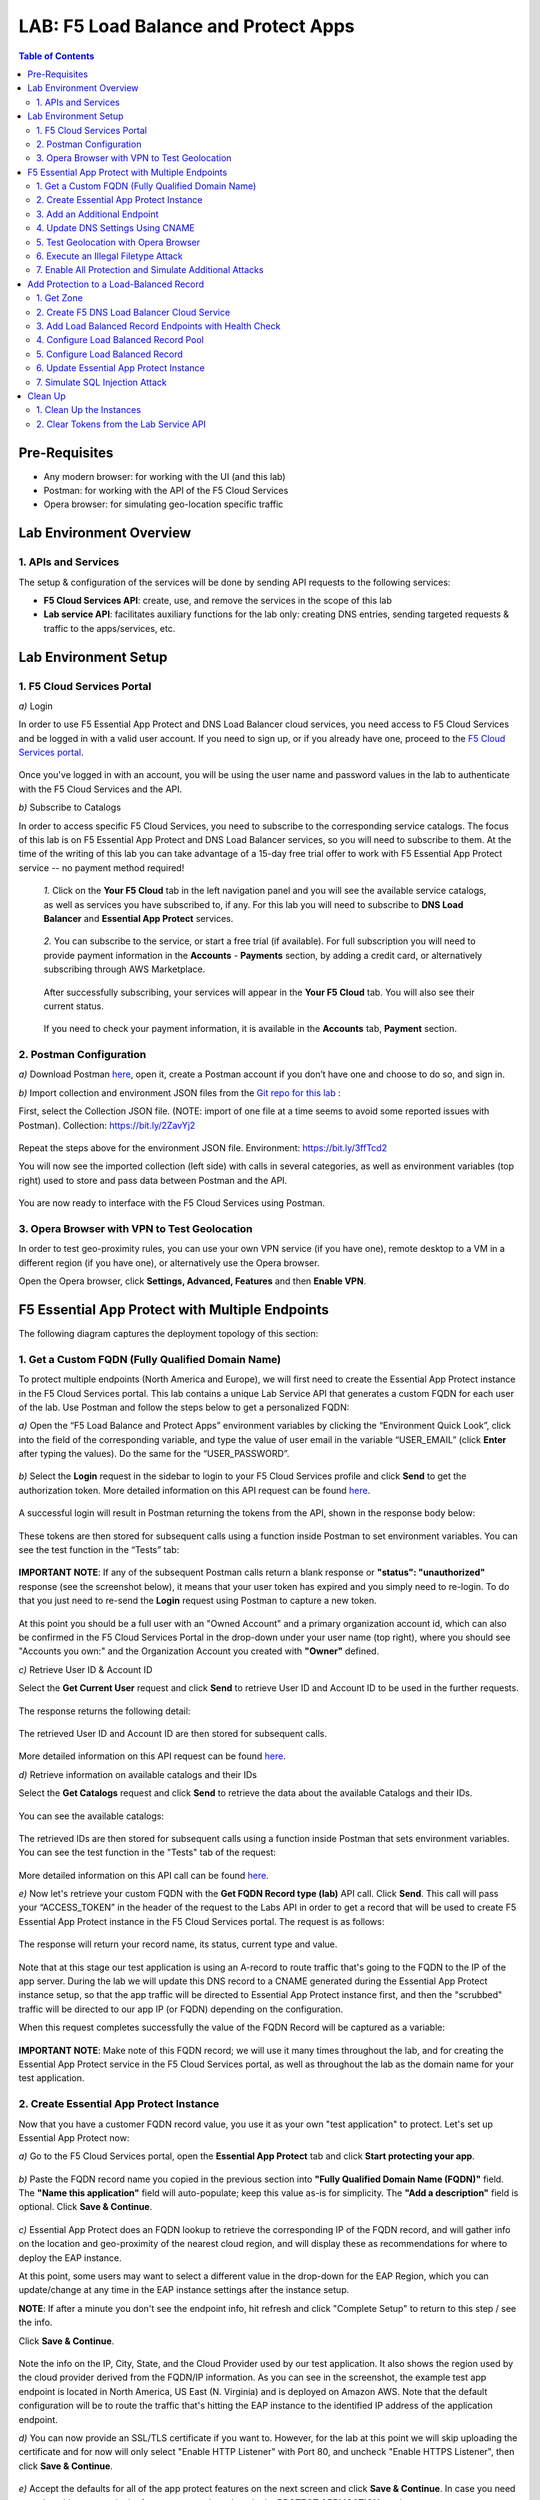 LAB: F5 Load Balance and Protect Apps
===========================================

.. contents:: Table of Contents

Pre-Requisites
###############

- Any modern browser: for working with the UI (and this lab)
- Postman: for working with the API of the F5 Cloud Services
- Opera browser: for simulating geo-location specific traffic

Lab Environment Overview
###############################

1. APIs and Services
*********************

The setup & configuration of the services will be done by sending API requests to the following services:

* **F5 Cloud Services API**: create, use, and remove the services in the scope of this lab

* **Lab service API**: facilitates auxiliary functions for the lab only: creating DNS entries, sending targeted requests & traffic to the apps/services, etc.

Lab Environment Setup
###############################

1. F5 Cloud Services Portal
***************************

`a)` Login

In order to use F5 Essential App Protect and DNS Load Balancer cloud services, you need access to F5 Cloud Services and be logged in with a valid user account. If you need to sign up, or if you already have one, proceed to the `F5 Cloud Services portal <http://bit.ly/f5csreg>`_.

.. figure:: _figures/0_1.png

Once you've logged in with an account, you will be using the user name and password values in the lab to authenticate with the F5 Cloud Services and the API.

`b)` Subscribe to Catalogs

In order to access specific F5 Cloud Services, you need to subscribe to the corresponding service catalogs. The focus of this lab is on F5 Essential App Protect and DNS Load Balancer services, so you will need to subscribe to them. At the time of the writing of this lab you can take advantage of a 15-day free trial offer to work with F5 Essential App Protect service -- no payment method required!

   `1.` Click on the **Your F5 Cloud** tab in the left navigation panel and you will see the available service catalogs, as well as services you have subscribed to, if any. For this lab you will need to subscribe to **DNS Load Balancer** and **Essential App Protect** services.

   .. figure:: _figures/0_2.png

   `2.` You can subscribe to the service, or start a free trial (if available). For full subscription you will need to provide payment information in the **Accounts** - **Payments** section, by adding a credit card, or alternatively subscribing through AWS Marketplace.

   .. figure:: _figures/0_3.png

   After successfully subscribing, your services will appear in the **Your F5 Cloud** tab. You will also see their current status.

   .. figure:: _figures/0_4.png
   
   If you need to check your payment information, it is available in the **Accounts** tab, **Payment** section.
   
   .. figure:: _figures/0_22.png


2. Postman Configuration
**************************

`a)` Download Postman `here <http://bit.ly/309wSLl>`_, open it, create a Postman account if you don’t have one and choose to do so, and sign in.

`b)` Import collection and environment JSON files from the `Git repo for this lab <https://bit.ly/3eb8yhN>`_ :

First, select the Collection JSON file. (NOTE: import of one file at a time seems to avoid some reported issues with Postman). Collection: https://bit.ly/2ZavYj2

.. figure:: _figures/0_23.png

.. figure:: _figures/0_24.png

Repeat the steps above for the environment JSON file. Environment: https://bit.ly/3ffTcd2

You will now see the imported collection (left side) with calls in several categories, as well as environment variables (top right) used to store and pass data between Postman and the API.

.. figure:: _figures/0_7.png

You are now ready to interface with the F5 Cloud Services using Postman.

3. Opera Browser with VPN to Test Geolocation
**************************

In order to test geo-proximity rules, you can use your own VPN service (if you have one), remote desktop to a VM in a different region (if you have one), or alternatively use the Opera browser. 

Open the Opera browser, click **Settings, Advanced, Features** and then **Enable VPN**.

.. figure:: _figures/0_25.png

F5 Essential App Protect with Multiple Endpoints
#####################

The following diagram captures the deployment topology of this section:

 .. figure:: _figures/chart_1_0.png


1. Get a Custom FQDN (Fully Qualified Domain Name)
************************************************************************

To protect multiple endpoints (North America and Europe), we will first need to create the Essential App Protect instance in the F5 Cloud Services portal. This lab contains a unique Lab Service API that generates a custom FQDN for each user of the lab. Use Postman and follow the steps below to get a personalized FQDN:

`a)` Open the “F5 Load Balance and Protect Apps” environment variables by clicking the “Environment Quick Look”, click into the field of the corresponding variable, and type the value of user email in the variable “USER_EMAIL” (click **Enter** after typing the values). Do the same for the “USER_PASSWORD”.

.. figure:: _figures/0_8.png

`b)` Select the **Login** request in the sidebar to login to your F5 Cloud Services profile and click **Send** to get the authorization token. More detailed information on this API request can be found `here <https://bit.ly/2ZauPbi>`_.

.. figure:: _figures/1_1.png

A successful login will result in Postman returning the tokens from the API, shown in the response body below:

.. figure:: _figures/0_9.png

These tokens are then stored for subsequent calls using a function inside Postman to set environment variables. You can see the test function in the “Tests” tab:

.. figure:: _figures/0_10.png

**IMPORTANT NOTE**: If any of the subsequent Postman calls return a blank response or **"status": "unauthorized"** response (see the screenshot below), it means that your user token has expired and you simply need to re-login. To do that you just need to re-send the **Login** request using Postman to capture a new token.

.. figure:: _figures/0_11.png 

At this point you should be a full user with an "Owned Account" and a primary organization account id, which can also be confirmed in the F5 Cloud Services Portal in the drop-down under your user name (top right), where you should see "Accounts you own:" and the Organization Account you created with **"Owner"** defined.

`c)` Retrieve User ID & Account ID

Select the **Get Current User** request and click **Send** to retrieve User ID and Account ID to be used in the further requests.

.. figure:: _figures/0_14.png

The response returns the following detail:

.. figure:: _figures/0_15.png

The retrieved User ID and Account ID are then stored for subsequent calls.

.. figure:: _figures/0_16.png

More detailed information on this API request can be found `here <https://bit.ly/38DsMj5>`_. 

`d)` Retrieve information on available catalogs and their IDs

Select the **Get Catalogs** request and click **Send** to retrieve the data about the available Catalogs and their IDs.

.. figure:: _figures/0_17.png

You can see the available catalogs:

.. figure:: _figures/0_18.png

The retrieved IDs are then stored for subsequent calls using a function inside Postman that sets environment variables. You can see the test function in the "Tests" tab of the request:

.. figure:: _figures/0_19.png

More detailed information on this API call can be found `here <https://bit.ly/3iJhTR5>`_. 

`e)` Now let's retrieve your custom FQDN with the **Get FQDN Record type (lab)** API call. Click **Send**. This call will pass your “ACCESS_TOKEN” in the header of the request to the Labs API in order to get a record that will be used to create F5 Essential App Protect instance in the F5 Cloud Services portal. The request is as follows:

.. figure:: _figures/0_20.png

The response will return your record name, its status, current type and value.

.. figure:: _figures/1_2.png

Note that at this stage our test application is using an A-record to route traffic that's going to the FQDN to the IP of the app server. During the lab we will update this DNS record to a CNAME generated during the Essential App Protect instance setup, so that the app traffic will be directed to Essential App Protect instance first, and then the "scrubbed" traffic will be directed to our app IP (or FQDN) depending on the configuration.

When this request completes successfully the value of the FQDN Record will be captured as a variable:

.. figure:: _figures/0_26.png

**IMPORTANT NOTE**: Make note of this FQDN record; we will use it many times throughout the lab, and for creating the Essential App Protect service in the F5 Cloud Services portal, as well as throughout the lab as the domain name for your test application.

2. Create Essential App Protect Instance
************************************************************************

Now that you have a customer FQDN record value, you use it as your own "test application" to protect. Let's set up Essential App Protect now:

`a)` Go to the F5 Cloud Services portal, open the **Essential App Protect** tab and click **Start protecting your app**.

.. figure:: _figures/1_3.png

`b)` Paste the FQDN record name you copied in the previous section into **"Fully Qualified Domain Name (FQDN)"** field. The **"Name this application"** field will auto-populate; keep this value as-is for simplicity. The **"Add a description"** field is optional. Click **Save & Continue**.

.. figure:: _figures/1_3_1.png

`c)` Essential App Protect does an FQDN lookup to retrieve the corresponding IP of the FQDN record, and will gather info on the location and geo-proximity of the nearest cloud region, and will display these as recommendations for where to deploy the EAP instance.

At this point, some users may want to select a different value in the drop-down for the EAP Region, which you can update/change at any time in the EAP instance settings after the instance setup.

**NOTE**: If after a minute you don't see the endpoint info, hit refresh and click "Complete Setup" to return to this step / see the info.

Click **Save & Continue**.

.. figure:: _figures/1_4.png

Note the info on the IP, City, State, and the Cloud Provider used by our test application. It also shows the region used by the cloud provider derived from the FQDN/IP information. As you can see in the screenshot, the example test app endpoint is located in North America, US East (N. Virginia) and is deployed on Amazon AWS. Note that the default configuration will be to route the traffic that's hitting the EAP instance to the identified IP address of the application endpoint.

`d)` You can now provide an SSL/TLS certificate if you want to. However, for the lab at this point we will skip uploading the certificate and for now will only select "Enable HTTP Listener" with Port 80, and uncheck "Enable HTTPS Listener", then click **Save & Continue**.

.. figure:: _figures/1_5.png

`e)` Accept the defaults for all of the app protect features on the next screen and click **Save & Continue**. In case you need to update this property in the future, you can do so later in the **PROTECT APPLICATION** section.

.. figure:: _figures/1_6.png

`f)` Here take note of the **CNAME** value that's generated for your Essential App Protect instance. This value will be used to update our application's DNS record by changing it from an IP address to a CNAME. You should probably copy + paste it to a temporary document, but we'll also retrieve it through the UI and an API call later. Click **Done** and Essential App Protect service will be created and should be ready for use shortly.

.. figure:: _figures/1_7.png

**IMPORTANT**: Note that this process may take some time. You can check the status in the **All my applications** option of the dropdown menu:

.. figure:: _figures/0_27.png

3. Add an Additional Endpoint
************************************************************************

In the previous step we configured protection for just one application endpoint located in North America, US East (N. Virginia) and deployed on Amazon AWS. But our application is serving a global audience, so let's add the second endpoint located in Europe for European users.

`a)` Go to the F5 Cloud Services Portal, the **Essential App Protect** service and move on to the **PROTECT APPLICATION** card. There, in the **General** tab, select **Manage regions**.

.. figure:: _figures/1_8.png

`b)` Hit **Add** to add another region: 

.. figure:: _figures/1_9.png

`c)` Configure the Europe region. First, select the region from the drop-down menu and then select **IP Address** as endpoint type. Fill in the **IP Address** field with **35.180.122.91** and **Enable HTTP** port, **80**. **Save** the settings.     

.. figure:: _figures/1_11.png

As a result, now you should see both endpoints for your application:

.. figure:: _figures/1_12.png

IP Endpoints will also be updated in the **General** tab of the **PROTECT APPLICATION** card. 

.. figure:: _figures/1_13.png

`d)` Now let's see our app's endpoints on the map. Go to the **MONITOR APPLICATION** card where you can see that both endpoints are shown on the map - one in North America, the other one in Europe.

.. figure:: _figures/1_14.png

4. Update DNS Settings Using CNAME
************************************************************************

Now that your Essential App Protect instance is created with two endpoints, we will update the DNS settings of our test app by switching the A-record (that previously pointed to the IP address of the app server) to the newly-created CNAME provided by the EAP setup. This way we will start routing all of the traffic that resolves the app's DNS record to Essential App Protect. Let's do that in the following steps!

`a)` Let's go to Postman and use the **Get EAP Subscription** request to get the "subscription_id" and "CNAME" using your "ACCESS_TOKEN".

.. figure:: _figures/1_14_1.png

The response will return all information on your instance which we have created via UI. More detailed information on this API request can be found `here <https://bit.ly/31XJTuz>`_. 

`b)` Now send the **Update CNAME Record (lab)** request to update our test app's DNS Settings with the generated CNAME, which we captured in the UI earlier, and just now in the previous step using the API request as well:

.. figure:: _figures/1_14_2.png

The response will show the updated type ("CNAME") and value.

`c)` Test CNAME change via the F5 Cloud Services portal 

Return to the F5 Cloud Services portal, open the **Essential App Protect** tab, select your app from the dropdown menu and click **PROTECT APPLICATION**. Then open the **DNS Settings** tab and click **Test updated DNS**.

.. figure:: _figures/1_14_3.png

You should see "Success" indicating that our DNS updates succeeded!

5. Test Geolocation with Opera Browser
************************************************************************

Now let’s test the protected app, as well as the multi-region support using the Opera browser. As you remember, we now have two endpoints for users in North America and Europe, so we'll test those two locations. Keep in mind that Essential App Protect uses performance-based routing to determine the closest endpoint to drive the users to. This means for true geo-proximity based routing it's best to use a service like the `F5 DNS Load Balancing <https://github.com/f5devcentral/f5-cloudservicednslab>`_.

`a)` Open the Opera browser, click **VPN** and first select **Americas**. This will simulate your entering the test app (BuyTime Auction) from the America region. Then copy FQDN name in Load balanced record properties and paste into the browser. You will get to that IP endpoint which is located in North America, US East (N. Virginia).

.. figure:: _figures/1_15.png

`b)` And now select **Europe** in **VPN** of the Opera browser and **Reload** the page. You will get to the European IP endpoint, which means that European users are directed to that IP Endpoint.

.. figure:: _figures/1_16.png

6. Execute an Illegal Filetype Attack
************************************************************************

At this point our app is configured for monitoring mode, and so it does not yet block any malicious traffic. 

Nevertheless, let's simulate an attack: illegal file type in **Monitoring** mode. This attack combines a valid URL path segment with various additional input to try to guess or brute-force download of sensitive files or data. More detailed information can be found `here <https://bit.ly/3eaVB7C>`_. And then we can change **Monitoring** to **Blocking** and see the difference.

`a)` In the F5 Cloud Services portal go to **VIEW EVENTS** card which shows different event types for your app. For now, there are no events shown.    

.. figure:: _figures/1_17.png

`b)` Open any browser, paste **FQDN** of your app and add at the end: **/nginx.config**

.. figure:: _figures/1_18.png

Considering that attacks aren't blocked and only monitored for now, the server will respond with a file **nginx.config** that happens to exist on the server. This simulates an attacker brute-forcing a .config file download, and this scenario is precisely what we'll try to catch next. 

`c)` Let's got back to the F5 Cloud Services portal and see the **VIEW EVENTS** card. It will show all the information about the attack and indicate its status as **Not blocked**.

.. figure:: _figures/1_19.png

`d)` Now let's change the mode of **High-risk Attack Mitigation** from **Monitoring** to **Blocking** in order to block all the coming attacks of that type. To do so, go to the **High-risk Attack Mitigation** tab and toggle **Blocking Mode** on. You can notice that **config** file type is checked as disallowed. Click **Update** (and give it a few seconds to update).

.. figure:: _figures/1_20.png


`e)` Now we can simulate the same attack again in the browser by pasting **FQDN** of your app and adding **/nginx.config**, and see quite a different result: the attack is not just monitored, but also blocked this time!  

.. figure:: _figures/1_21.png

Go back to the F5 Cloud Services portal to the **VIEW EVENTS** card and see the status of the new attack: 

.. figure:: _figures/1_22.png

7. Enable All Protection and Simulate Additional Attacks
************************************************************************

For now only **High-risk Attack Mitigation** attack types are configured to be in **Blocking Mode**. Other malicious traffic or attacks to your app are only monitored without any actions taken. Let's now activate **Blocking Mode** for the other protection. 

`a)` First, go to the **Threat Campaigns** tab and toggle **Blocking Mode** on. Then click **Update** (and give it a few seconds to update).

.. figure:: _figures/1_23.png

`b)` Now move on to the **Malicious IP** tab and toggle **Blocking Mode** on. Then click **Update** (and give it a few seconds to update).

.. figure:: _figures/1_25.png

`c)` Now that the protection mode is "blocking" for all attack types, you can simulate more attacks and see them blocked. So, let's return to Postman and use our Lab service API to simulate a flood of attacks by sending the **Start EAP Attack (lab)** request.

.. figure:: _figures/1_26.png

`d)` Check the map

Let’s go back to the F5 Cloud Services portal and check the map in the **MONITOR APPLICATION** tab.

You can see our two app endpoints (blue circles) and the latest attacks indicated on the map:

.. figure:: _figures/1_27.png

`e)` View Events 

You can analyze the details of these attacks via the F5 Cloud Services portal in the **VIEW EVENTS** tab of the EAP service. URI, Severity, Category, Violations, Type, Status, IP Address and Source location are shown there.   

.. figure:: _figures/1_28.png


Add Protection to a Load-Balanced Record
########################################

F5 Essential App Protect can work together with the F5 DNS Load Balancer in order to protect a load-balanced record. As opposed to the previous scenario, where Essential App Protect used multiple app end-points in different regions for **performance based load-balancing**, the DNS Load Balancer can be used to create advanced geo-proximity load balancing with load-balanced pools and granular controls over regions, countries, and states. 

In this section we will use the F5 Cloud Services UI to set up the Load Balancer DNS record, add endpoints for our Auction app, add health checks, load balanced pools, and run through a few configuration options. This will create a configuration where the DNS Load Balancer will monitor endpoint health, and direct traffic to healthy endpoints in the appropriate geographically distinct load-balance pool created for this purpose. 

The following diagram captures the core components of this chapter:

.. figure:: _figures/chart_3_0.png

1. Get Zone
************************************************************************

To create a DNS Load Balancer instance, we'll need to get the zone. To do that, send the **Get DNS Zone (lab)** API call. This call will pass your “ACCESS_TOKEN” in the header of the request to the Labs API in order to validate existence of your F5 account & return back a Zone name unique to your lab.

**TODO: update screenshot**

.. figure:: _figures/3_2.png

**Note** that you need to copy the **zone** name generated in the call's response to be used in the next step to create a DNS Load Balancer instance.

2. Create F5 DNS Load Balancer Cloud Service
************************************************************************

Let’s now create DNS Load Balancer Service to be able to balance loads across the pools we'll add a few steps later and provide global availability and performance with health-check and built-in DDoS protection.

`a)` Go to the F5 Cloud Services portal and open the **DNS Load Balancer** tab. Click **Create**.

.. figure:: _figures/3_3.png

`b)` Paste name of the zone we copied in step 1. above and click **Create**.

.. figure:: _figures/3_4.png

Your DNS Load Balancer instance will appear on the list but in Inactive status. You can change the status after creating load balanced record and pool.

.. figure:: _figures/3_5.png

3. Add Load Balanced Record Endpoints with Health Check
************************************************************************

To distribute the load, DNS Load Balancer will need to monitor health of each IP Endpoint. So, let’s first create a monitor.

`a)` Click on the created DNS Load Balancer instance and go to the **Monitors** tab. Then click **Create**.

.. figure:: _figures/3_6.png

`b)` Fill in monitor's name, choose "HTTP Standard" protocol, indicate "80" port and click **Save**.

.. figure:: _figures/3_7.png

`c)` Your monitor is created. Now let's add two IP endpoints with health check for balancing the traffic. DNS Load Balancer chooses an IP endpoint based on request origin and configuration of IP endpoints, as well as IP Endpoint health. So, go to the **IP endpoints** tab and then click **Create**.

.. figure:: _figures/3_8.png

`d)` Fill in name ("na1-auction"), IP address ("34.229.48.248"), port ("80") and select the monitor we created above. **Save** the first IP endpoint. 

.. figure:: _figures/3_9.png

The first **na1-auction** IP endpoint will appear on the list. 

`e)` Let's add the second IP endpoint by clicking **Create** once again on the **IP endpoints** tab. Then fill in name ("na2-auction"), IP address ("18.232.64.254"), port ("80") and select the monitor we created above. **Save** the second IP endpoint.  

.. figure:: _figures/3_10.png

Now you can see two IP endpoints you've just created!

4. Configure Load Balanced Record Pool
************************************************************************

Now let's create a pool with two IP endpoint members in it. 

`a)` In the F5 Cloud Services portal go to the **Pools** tab and then click **Create**.

.. figure:: _figures/3_12.png

`b)` Fill in its name ("auction-pool"), choose "A" record type and "round-robin" method. Then click **Next**.

.. figure:: _figures/3_13.png

`c)` Let's add the IP endpoints we created in step 3. above to our pool. Click **Add Member**.

.. figure:: _figures/3_14.png

`d)` First select the first endpoint we’ve just created, as well as the monitor, and click **Add**. 

.. figure:: _figures/3_15.png

And then select the second endpoint we’ve just created, as well as the monitor, and click **Add**.  

.. figure:: _figures/3_16.png

`e)` After you see both pool members added to the pool, click **Create**. 

.. figure:: _figures/3_18.png

A newly created pool with the two endpoints will appear on the list.

5. Configure Load Balanced Record
************************************************************************

After creating all the required components (IP endpoints, Pool and Monitor), we can create a DNS Load Balancer record with its proximity rule, which will be used to create advanced geo-proximity load and will be protected by F5 Essential App Protect.

`a)` Go to the **Load balanced records** tab and then click **Create**.

.. figure:: _figures/3_19.png

`b)` First, fill in LBR name as "auction", host as "auction", select "A" as "Resource Record Type" and set a proximity rule ("Anywhere" -> "auction-pool" pool) to direct requests from anywhere to the pool we created earlier with two added endpoints. Set score of the proximity rule to be "1". This will define the priority of the rule in case if some more are added.

Click **Add Rule**, then check **Enabled** tick and **Save** the record.

.. figure:: _figures/3_20.png

`c)` Go back to the **DNS Load Balancer** tab, click on the menu of your service and select **Activate**.

.. figure:: _figures/3_21.png

The DNS Load Balancer service is now setup.

6. Update Essential App Protect Instance
************************************************************************

For this section we will need to set up DNS Load Balancer for the Essential App Protect instead of multiple app endpoints in different regions. To do so, follow a few steps below. 

`a)` In the F5 Cloud Services portal go to the **Essential App Protect** tab, in the drop-down menu select the app you created in the first section, then proceed to the **PROTECT APPLICATION** card and go to the **General** tab. In the **DEPLOYED REGIONS** section, you can see those two endpoints which we added in the first section. Now let's click **Manage regions** and change the settings.  

.. figure:: _figures/3_40.png

`b)` Click **Add** to set up a new region. 

.. figure:: _figures/3_41.png

`c)` Select **AWS: US East (Ohio) us-east-2** as a new region and **DNS Name** as endpoint type. Then **Enable HTTP** with port **80** and click **Save**. 

.. figure:: _figures/3_42.png

The new region will appear on the list of your available regions. 

`d)` Now let's delete two regions which we added in the first section. Check both of them and click **Delete**.

.. figure:: _figures/3_43.png

Only the newly created region will remain on the list.

`e)` Click **Close** to save the new settings.

.. figure:: _figures/3_44.png

Now you'll get back to the **General** settings of your Essential App Protect instance and see the updated **DEPLOYED REGIONS** section.

.. figure:: _figures/3_45.png

From now on, DNS Load Balancer will monitor endpoint health, and direct traffic to healthy endpoints in the appropriate geographically distinct load-balance pool created for this purpose.

7. Simulate SQL Injection Attack
************************************************************************

SQL Injection attack inserts a SQL query via the input data field in the web application. Such attacks could potentially read sensitive data, modify and destroy it. More detailed information can be found `here <https://bit.ly/2ZUv0Xl>`_.  

Let's now simulate SQL Injection attack via browser and our "BuyTime Auction" app. Copy your FQDN from the F5 Cloud Services portal and paste to your browser. In the **LOG IN** window fill in username as **' OR 1=1 --'** and password as **any value**. Click **LOGIN**. 

.. figure:: _figures/3_46.png

And you will see that SQL Injection attack is blocked.

.. figure:: _figures/3_47.png


Clean Up
#####################

At this point feel free to explore and repeat any of the previous steps of the lab, but should you want to clean up the resources you've created and remove your services, then follow the steps below.

1. Clean Up the Instances
**********************************

`a)`  First of all, we'll need to change Essential App Protect record type back (if you remember, in the very beginning we updated it from type A to CNAME). Go to Postman and send the **Reset EAP Record (lab)** request to change record type from CNAME to A back:

.. figure:: _figures/4_1.png

`b)` After that, send the **Retire DNS Zone (lab)** request to remove or reset zone file. 

.. figure:: _figures/4_2.png

`c)` Now let's return to F5 Cloud Services portal and delete Essential App Protect instance. Open the **Essential App Protect** tab, and select **Delete** in your app's menu. 

.. figure:: _figures/4_3.png

Your instance will be deleted.

`d)` Now let's delete DNS Load Balancer instance. Open the **DNS Load Balancer** tab, and select **Delete** in your service's menu.

.. figure:: _figures/4_4.png

2. Clear Tokens from the Lab Service API
*********************************

We recommend that you clear your tokens from the Lab Service API for security purposes. In order to do that, send the **Logout** request, which uses your **ACCESS_TOKEN**:

.. figure:: _figures/4_5.png

More detailed information on these API requests can be found `here <https://bit.ly/3fsxceU>`_.
